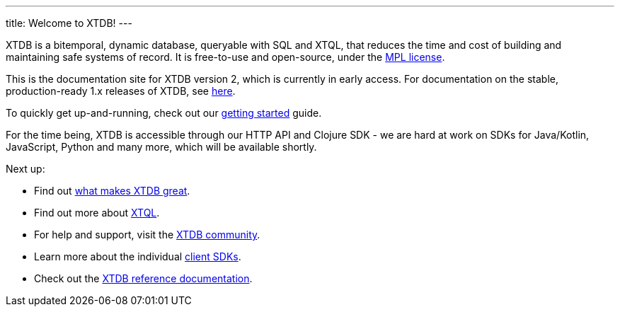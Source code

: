 ---
title: Welcome to XTDB!
---

XTDB is a bitemporal, dynamic database, queryable with SQL and XTQL, that reduces the time and cost of building and maintaining safe systems of record.
It is free-to-use and open-source, under the https://opensource.org/license/mpl-2-0/[MPL license^].

This is the documentation site for XTDB version 2, which is currently in early access.
For documentation on the stable, production-ready 1.x releases of XTDB, see link:https://v1-docs.xtdb.com[here^].

To quickly get up-and-running, check out our link:/intro/getting-started[getting started] guide.

For the time being, XTDB is accessible through our HTTP API and Clojure SDK - we are hard at work on SDKs for Java/Kotlin, JavaScript, Python and many more, which will be available shortly.

Next up:

* Find out link:/intro/what-is-xtdb[what makes XTDB great].
* Find out more about link:/intro/what-is-xtql[XTQL].
* For help and support, visit the link:/intro/community[XTDB community].
* Learn more about the individual link:/reference/main/sdks[client SDKs].
* Check out the link:/reference/main[XTDB reference documentation].
